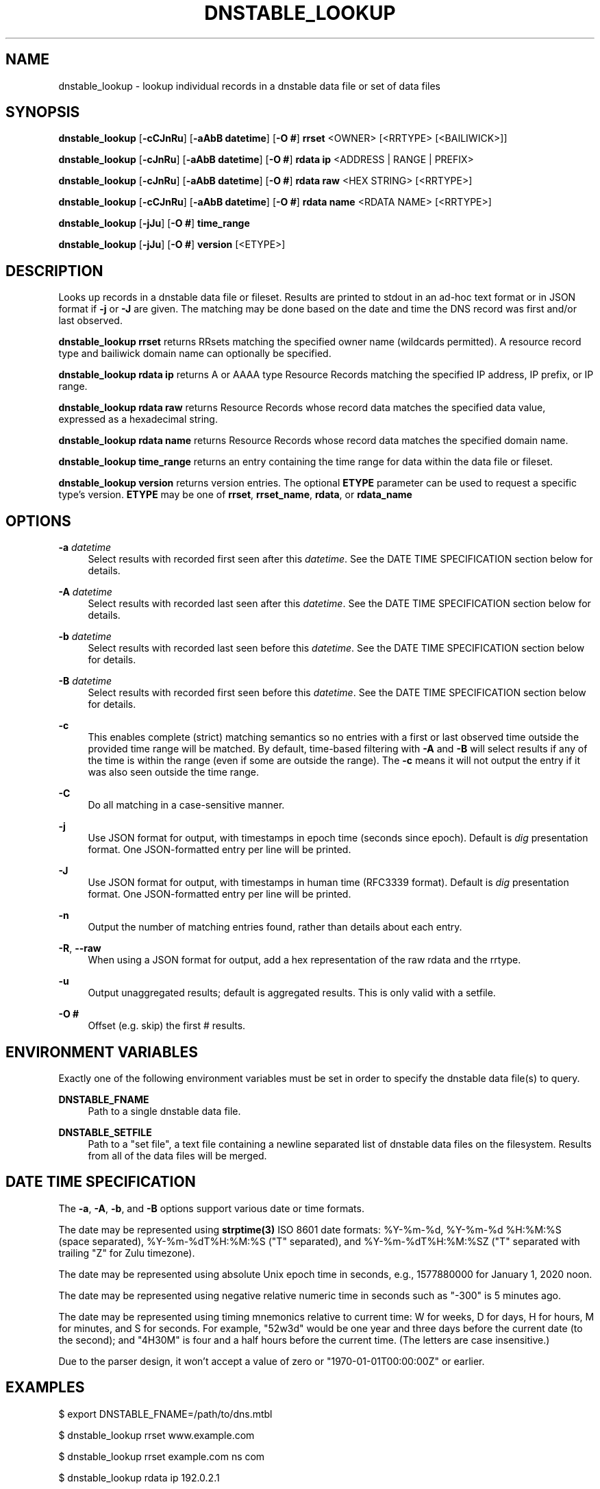 '\" t
.\"     Title: dnstable_lookup
.\"    Author: [FIXME: author] [see http://www.docbook.org/tdg5/en/html/author]
.\" Generator: DocBook XSL Stylesheets vsnapshot <http://docbook.sf.net/>
.\"      Date: 01/30/2023
.\"    Manual: \ \&
.\"    Source: \ \&
.\"  Language: English
.\"
.TH "DNSTABLE_LOOKUP" "1" "01/30/2023" "\ \&" "\ \&"
.\" -----------------------------------------------------------------
.\" * Define some portability stuff
.\" -----------------------------------------------------------------
.\" ~~~~~~~~~~~~~~~~~~~~~~~~~~~~~~~~~~~~~~~~~~~~~~~~~~~~~~~~~~~~~~~~~
.\" http://bugs.debian.org/507673
.\" http://lists.gnu.org/archive/html/groff/2009-02/msg00013.html
.\" ~~~~~~~~~~~~~~~~~~~~~~~~~~~~~~~~~~~~~~~~~~~~~~~~~~~~~~~~~~~~~~~~~
.ie \n(.g .ds Aq \(aq
.el       .ds Aq '
.\" -----------------------------------------------------------------
.\" * set default formatting
.\" -----------------------------------------------------------------
.\" disable hyphenation
.nh
.\" disable justification (adjust text to left margin only)
.ad l
.\" -----------------------------------------------------------------
.\" * MAIN CONTENT STARTS HERE *
.\" -----------------------------------------------------------------
.SH "NAME"
dnstable_lookup \- lookup individual records in a dnstable data file or set of data files
.SH "SYNOPSIS"
.sp
\fBdnstable_lookup\fR [\fB\-cCJnRu\fR] [\fB\-aAbB datetime\fR] [\fB\-O #\fR] \fBrrset\fR <OWNER> [<RRTYPE> [<BAILIWICK>]]
.sp
\fBdnstable_lookup\fR [\fB\-cJnRu\fR] [\fB\-aAbB datetime\fR] [\fB\-O #\fR] \fBrdata ip\fR <ADDRESS | RANGE | PREFIX>
.sp
\fBdnstable_lookup\fR [\fB\-cJnRu\fR] [\fB\-aAbB datetime\fR] [\fB\-O #\fR] \fBrdata raw\fR <HEX STRING> [<RRTYPE>]
.sp
\fBdnstable_lookup\fR [\fB\-cCJnRu\fR] [\fB\-aAbB datetime\fR] [\fB\-O #\fR] \fBrdata name\fR <RDATA NAME> [<RRTYPE>]
.sp
\fBdnstable_lookup\fR [\fB\-jJu\fR] [\fB\-O #\fR] \fBtime_range\fR
.sp
\fBdnstable_lookup\fR [\fB\-jJu\fR] [\fB\-O #\fR] \fBversion\fR [<ETYPE>]
.SH "DESCRIPTION"
.sp
Looks up records in a dnstable data file or fileset\&. Results are printed to stdout in an ad\-hoc text format or in JSON format if \fB\-j\fR or \fB\-J\fR are given\&. The matching may be done based on the date and time the DNS record was first and/or last observed\&.
.sp
\fBdnstable_lookup rrset\fR returns RRsets matching the specified owner name (wildcards permitted)\&. A resource record type and bailiwick domain name can optionally be specified\&.
.sp
\fBdnstable_lookup rdata ip\fR returns A or AAAA type Resource Records matching the specified IP address, IP prefix, or IP range\&.
.sp
\fBdnstable_lookup rdata raw\fR returns Resource Records whose record data matches the specified data value, expressed as a hexadecimal string\&.
.sp
\fBdnstable_lookup rdata name\fR returns Resource Records whose record data matches the specified domain name\&.
.sp
\fBdnstable_lookup time_range\fR returns an entry containing the time range for data within the data file or fileset\&.
.sp
\fBdnstable_lookup version\fR returns version entries\&. The optional \fBETYPE\fR parameter can be used to request a specific type\(cqs version\&. \fBETYPE\fR may be one of \fBrrset\fR, \fBrrset_name\fR, \fBrdata\fR, or \fBrdata_name\fR
.SH "OPTIONS"
.PP
\fB\-a\fR \fIdatetime\fR
.RS 4
Select results with recorded first seen after this
\fIdatetime\fR\&. See the DATE TIME SPECIFICATION section below for details\&.
.RE
.PP
\fB\-A\fR \fIdatetime\fR
.RS 4
Select results with recorded last seen after this
\fIdatetime\fR\&. See the DATE TIME SPECIFICATION section below for details\&.
.RE
.PP
\fB\-b\fR \fIdatetime\fR
.RS 4
Select results with recorded last seen before this
\fIdatetime\fR\&. See the DATE TIME SPECIFICATION section below for details\&.
.RE
.PP
\fB\-B\fR \fIdatetime\fR
.RS 4
Select results with recorded first seen before this
\fIdatetime\fR\&. See the DATE TIME SPECIFICATION section below for details\&.
.RE
.PP
\fB\-c\fR
.RS 4
This enables complete (strict) matching semantics so no entries with a first or last observed time outside the provided time range will be matched\&. By default, time\-based filtering with
\fB\-A\fR
and
\fB\-B\fR
will select results if any of the time is within the range (even if some are outside the range)\&. The
\fB\-c\fR
means it will not output the entry if it was also seen outside the time range\&.
.RE
.PP
\fB\-C\fR
.RS 4
Do all matching in a case-sensitive manner.
.RE
.PP
\fB\-j\fR
.RS 4
Use JSON format for output, with timestamps in epoch time (seconds since epoch)\&. Default is
\fIdig\fR
presentation format\&. One JSON\-formatted entry per line will be printed\&.
.RE
.PP
\fB\-J\fR
.RS 4
Use JSON format for output, with timestamps in human time (RFC3339 format)\&. Default is
\fIdig\fR
presentation format\&. One JSON\-formatted entry per line will be printed\&.
.RE
.PP
\fB\-n\fR
.RS 4
Output the number of matching entries found, rather than details about each entry\&.
.RE
.PP
\fB\-R\fR, \fB\-\-raw\fR
.RS 4
When using a JSON format for output, add a hex representation of the raw rdata and the rrtype\&.
.RE
.PP
\fB\-u\fR
.RS 4
Output unaggregated results; default is aggregated results\&. This is only valid with a setfile\&.
.RE
.PP
\fB\-O #\fR
.RS 4
Offset (e\&.g\&. skip) the first # results\&.
.RE
.SH "ENVIRONMENT VARIABLES"
.sp
Exactly one of the following environment variables must be set in order to specify the dnstable data file(s) to query\&.
.PP
\fBDNSTABLE_FNAME\fR
.RS 4
Path to a single dnstable data file\&.
.RE
.PP
\fBDNSTABLE_SETFILE\fR
.RS 4
Path to a "set file", a text file containing a newline separated list of dnstable data files on the filesystem\&. Results from all of the data files will be merged\&.
.RE
.SH "DATE TIME SPECIFICATION"
.sp
The \fB\-a\fR, \fB\-A\fR, \fB\-b\fR, and \fB\-B\fR options support various date or time formats\&.
.sp
The date may be represented using \fBstrptime(3)\fR ISO 8601 date formats: %Y\-%m\-%d, %Y\-%m\-%d %H:%M:%S (space separated), %Y\-%m\-%dT%H:%M:%S ("T" separated), and %Y\-%m\-%dT%H:%M:%SZ ("T" separated with trailing "Z" for Zulu timezone)\&.
.sp
The date may be represented using absolute Unix epoch time in seconds, e\&.g\&., 1577880000 for January 1, 2020 noon\&.
.sp
The date may be represented using negative relative numeric time in seconds such as "\-300" is 5 minutes ago\&.
.sp
The date may be represented using timing mnemonics relative to current time: W for weeks, D for days, H for hours, M for minutes, and S for seconds\&. For example, "52w3d" would be one year and three days before the current date (to the second); and "4H30M" is four and a half hours before the current time\&. (The letters are case insensitive\&.)
.sp
Due to the parser design, it won\(cqt accept a value of zero or "1970\-01\-01T00:00:00Z" or earlier\&.
.SH "EXAMPLES"
.sp
$ export DNSTABLE_FNAME=/path/to/dns\&.mtbl
.sp
$ dnstable_lookup rrset www\&.example\&.com
.sp
$ dnstable_lookup rrset example\&.com ns com
.sp
$ dnstable_lookup rdata ip 192\&.0\&.2\&.1
.sp
$ dnstable_lookup rdata ip 198\&.51\&.100\&.0/24
.sp
$ dnstable_lookup rdata ip 203\&.0\&.113\&.1\-203\&.0\&.113\&.100
.sp
$ dnstable_lookup \-j rdata ip 2001:db8::/32
.sp
$ dnstable_lookup \-R \-j rdata ip 2001:db8::/32
.sp
$ dnstable_lookup \-u rdata ip 2001:db8::/32
.sp
$ dnstable_lookup \-O 10 rdata ip 2001:db8::/32
.sp
$ dnstable_lookup rdata raw c00505f1
.sp
$ dnstable_lookup rdata name BLACKHOLE\-1\&.IANA\&.ORG
.sp
$ dnstable_lookup \-B "2022\-11\-09 22:59:59" rrset example\&.com
